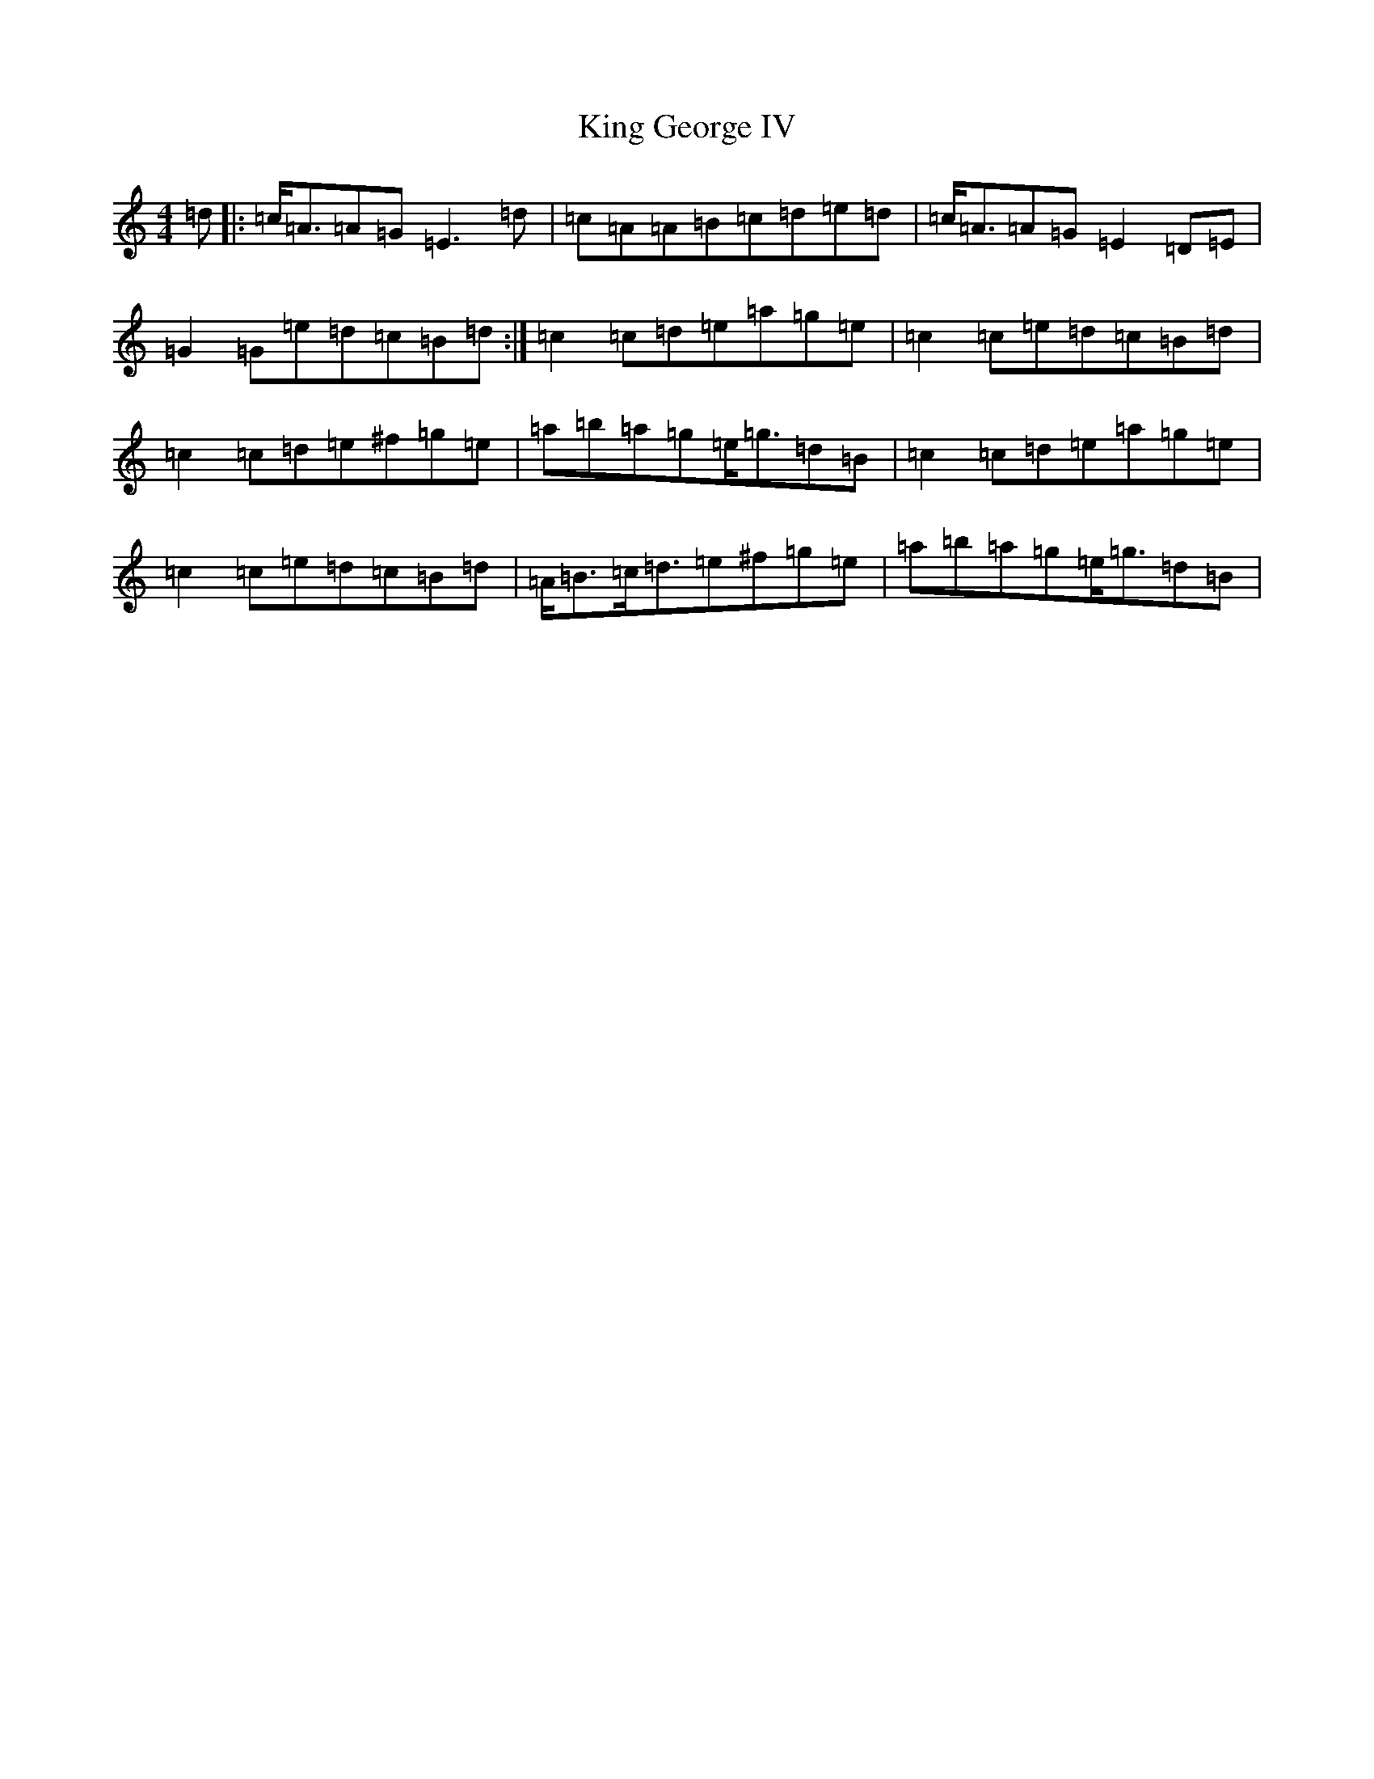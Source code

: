 X: 6640
T: King George IV
S: https://thesession.org/tunes/1114#setting14372
Z: G Major
R: strathspey
M:4/4
L:1/8
K: C Major
=d|:=c<=A=A=G=E3=d|=c=A=A=B=c=d=e=d|=c<=A=A=G=E2=D=E|=G2=G=e=d=c=B=d:|=c2=c=d=e=a=g=e|=c2=c=e=d=c=B=d|=c2=c=d=e^f=g=e|=a=b=a=g=e<=g=d=B|=c2=c=d=e=a=g=e|=c2=c=e=d=c=B=d|=A<=B=c<=d=e^f=g=e|=a=b=a=g=e<=g=d=B|